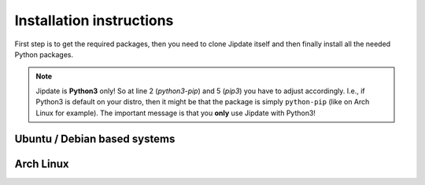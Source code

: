 .. _install:

#########################
Installation instructions
#########################
First step is to get the required packages, then you need to clone Jipdate
itself and then finally install all the needed Python packages.

.. raw:: html

    <iframe width="560" height="315"
    src="https://www.youtube.com/embed/q8CMftA4c4M" frameborder="0"
    allow="accelerometer; autoplay; encrypted-media; gyroscope;
    picture-in-picture" allowfullscreen></iframe>

.. note::

    Jipdate is **Python3** only! So at line 2 (*python3-pip*) and 5 (*pip3*) you
    have to adjust accordingly. I.e., if Python3 is default on your distro, then
    it might be that the package is simply ``python-pip`` (like on Arch Linux
    for example). The important message is that you **only** use Jipdate with
    Python3!

Ubuntu / Debian based systems
=============================
.. code-block:: bash
    :linenos:
    :emphasize-lines: 2, 5

    $ sudo apt update 
    $ sudo apt upgrade
    $ sudo apt install python3-pip git
    $ git clone https://github.com/Linaro/jipdate.git
    $ cd jipdate
    $ pip3 install --user -r requirements.txt 

Arch Linux
==========
.. code-block:: bash
    :linenos:
    :emphasize-lines: 2, 5

    $ sudo pacman -Syu
    $ sudo pacman -S extra/git extra/python extra/python-pip
    $ git clone https://github.com/Linaro/jipdate.git
    $ cd jipdate
    $ pip3 install --user -r requirements.txt 

